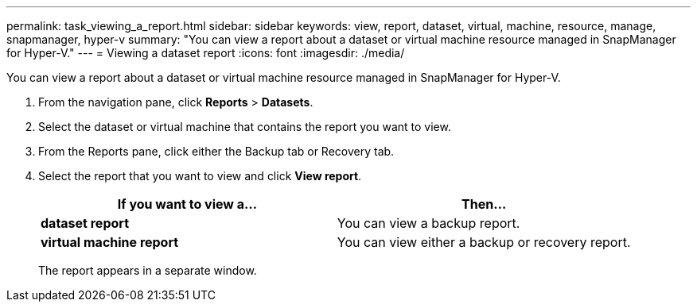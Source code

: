 ---
permalink: task_viewing_a_report.html
sidebar: sidebar
keywords: view, report, dataset, virtual, machine, resource, manage, snapmanager, hyper-v
summary: "You can view a report about a dataset or virtual machine resource managed in SnapManager for Hyper-V."
---
= Viewing a dataset report
:icons: font
:imagesdir: ./media/

[.lead]
You can view a report about a dataset or virtual machine resource managed in SnapManager for Hyper-V.

. From the navigation pane, click *Reports* > *Datasets*.
. Select the dataset or virtual machine that contains the report you want to view.
. From the Reports pane, click either the Backup tab or Recovery tab.
. Select the report that you want to view and click *View report*.
+
[options="header"]
|===
| If you want to view a...| Then...
a|
*dataset report*
a|
You can view a backup report.
a|
*virtual machine report*
a|
You can view either a backup or recovery report.
|===
The report appears in a separate window.

